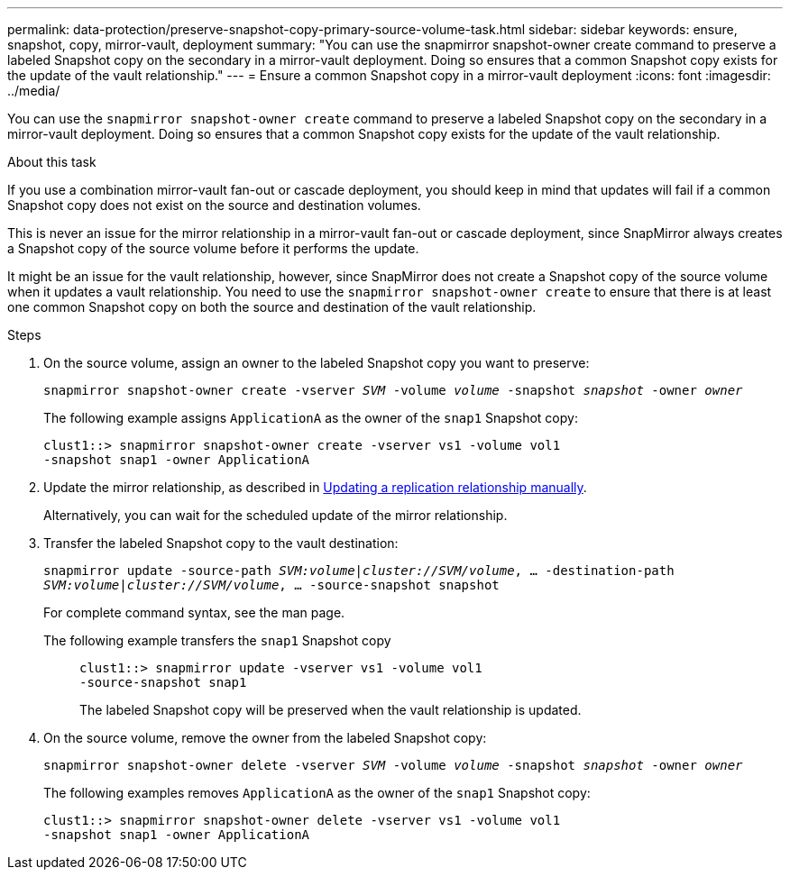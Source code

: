 ---
permalink: data-protection/preserve-snapshot-copy-primary-source-volume-task.html
sidebar: sidebar
keywords: ensure, snapshot, copy, mirror-vault, deployment
summary: "You can use the snapmirror snapshot-owner create command to preserve a labeled Snapshot copy on the secondary in a mirror-vault deployment. Doing so ensures that a common Snapshot copy exists for the update of the vault relationship."
---
= Ensure a common Snapshot copy in a mirror-vault deployment
:icons: font
:imagesdir: ../media/

[.lead]
You can use the `snapmirror snapshot-owner create` command to preserve a labeled Snapshot copy on the secondary in a mirror-vault deployment. Doing so ensures that a common Snapshot copy exists for the update of the vault relationship.

.About this task

If you use a combination mirror-vault fan-out or cascade deployment, you should keep in mind that updates will fail if a common Snapshot copy does not exist on the source and destination volumes.

This is never an issue for the mirror relationship in a mirror-vault fan-out or cascade deployment, since SnapMirror always creates a Snapshot copy of the source volume before it performs the update.

It might be an issue for the vault relationship, however, since SnapMirror does not create a Snapshot copy of the source volume when it updates a vault relationship. You need to use the `snapmirror snapshot-owner create` to ensure that there is at least one common Snapshot copy on both the source and destination of the vault relationship.

.Steps

. On the source volume, assign an owner to the labeled Snapshot copy you want to preserve:
+
`snapmirror snapshot-owner create -vserver _SVM_ -volume _volume_ -snapshot _snapshot_ -owner _owner_`
+
The following example assigns `ApplicationA` as the owner of the `snap1` Snapshot copy:
+
----
clust1::> snapmirror snapshot-owner create -vserver vs1 -volume vol1
-snapshot snap1 -owner ApplicationA
----

. Update the mirror relationship, as described in link:update-replication-relationship-manual-task.html[Updating a replication relationship manually].
+
Alternatively, you can wait for the scheduled update of the mirror relationship.

. Transfer the labeled Snapshot copy to the vault destination:
+
`snapmirror update -source-path _SVM:volume_|_cluster://SVM/volume_, ... -destination-path _SVM:volume_|_cluster://SVM/volume_, ... -source-snapshot snapshot`
+
For complete command syntax, see the man page.
+
The following example transfers the `snap1` Snapshot copy::
+
----
clust1::> snapmirror update -vserver vs1 -volume vol1
-source-snapshot snap1
----
+
The labeled Snapshot copy will be preserved when the vault relationship is updated.

. On the source volume, remove the owner from the labeled Snapshot copy:
+
`snapmirror snapshot-owner delete -vserver _SVM_ -volume _volume_ -snapshot _snapshot_ -owner _owner_`
+
The following examples removes `ApplicationA` as the owner of the `snap1` Snapshot copy:
+
----
clust1::> snapmirror snapshot-owner delete -vserver vs1 -volume vol1
-snapshot snap1 -owner ApplicationA
----
